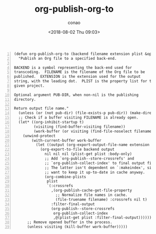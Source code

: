 #+title: org-publish-org-to
#+date: <2018-08-02 Thu 09:03>
#+author: conao

# history
#
# <2018-08-02 Thu 09:03> first draft

#+BEGIN_SRC elisp -n
  (defun org-publish-org-to (backend filename extension plist &optional pub-dir)
    "Publish an Org file to a specified back-end.

  BACKEND is a symbol representing the back-end used for
  transcoding.  FILENAME is the filename of the Org file to be
  published.  EXTENSION is the extension used for the output
  string, with the leading dot.  PLIST is the property list for the
  given project.

  Optional argument PUB-DIR, when non-nil is the publishing
  directory.

  Return output file name."
    (unless (or (not pub-dir) (file-exists-p pub-dir)) (make-directory pub-dir t))
    ;; Check if a buffer visiting FILENAME is already open.
    (let* ((org-inhibit-startup t)
           (visiting (find-buffer-visiting filename))
           (work-buffer (or visiting (find-file-noselect filename))))
      (unwind-protect
          (with-current-buffer work-buffer
            (let ((output (org-export-output-file-name extension nil pub-dir)))
              (org-export-to-file backend output
                nil nil nil (plist-get plist :body-only)
                ;; Add `org-publish--store-crossrefs' and
                ;; `org-publish-collect-index' to final output filters.
                ;; The latter isn't dependent on `:makeindex', since we
                ;; want to keep it up-to-date in cache anyway.
                (org-combine-plists
                 plist
                 `(:crossrefs
                   ,(org-publish-cache-get-file-property
                     ;; Normalize file names in cache.
                     (file-truename filename) :crossrefs nil t)
                   :filter-final-output
                   (org-publish--store-crossrefs
                    org-publish-collect-index
                    ,@(plist-get plist :filter-final-output)))))))
        ;; Remove opened buffer in the process.
        (unless visiting (kill-buffer work-buffer)))))
#+END_SRC
